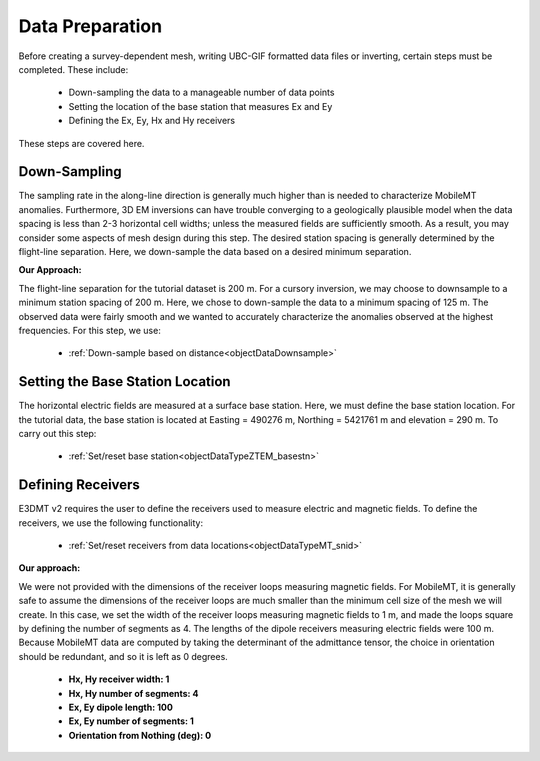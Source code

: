 .. _comprehensive_workflow_mmt_4:


Data Preparation
================

Before creating a survey-dependent mesh, writing UBC-GIF formatted data files or inverting, certain steps must be completed. These include:

    - Down-sampling the data to a manageable number of data points
    - Setting the location of the base station that measures Ex and Ey
    - Defining the Ex, Ey, Hx and Hy receivers

These steps are covered here.

Down-Sampling
^^^^^^^^^^^^^

The sampling rate in the along-line direction is generally much higher than is needed to characterize MobileMT anomalies. Furthermore, 3D EM inversions can have trouble converging to a geologically plausible model when the data spacing is less than 2-3 horizontal cell widths; unless the measured fields are sufficiently smooth. As a result, you may consider some aspects of mesh design during this step. The desired station spacing is generally determined by the flight-line separation. Here, we down-sample the data based on a desired minimum separation.

**Our Approach:**

The flight-line separation for the tutorial dataset is 200 m. For a cursory inversion, we may choose to downsample to a minimum station spacing of 200 m.
Here, we chose to down-sample the data to a minimum spacing of 125 m. The observed data were fairly smooth and we wanted to accurately characterize the anomalies observed at the highest frequencies. For this step, we use:

    - :ref:`Down-sample based on distance<objectDataDownsample>`


Setting the Base Station Location
^^^^^^^^^^^^^^^^^^^^^^^^^^^^^^^^^

The horizontal electric fields are measured at a surface base station. Here, we must define the base station location. For the tutorial data, the base station is located at Easting = 490276 m, Northing = 5421761 m and elevation = 290 m. To carry out this step:

    - :ref:`Set/reset base station<objectDataTypeZTEM_basestn>`


Defining Receivers
^^^^^^^^^^^^^^^^^^

E3DMT v2 requires the user to define the receivers used to measure electric and magnetic fields. To define the receivers, we use the following functionality:

    - :ref:`Set/reset receivers from data locations<objectDataTypeMT_snid>`

**Our approach:**

We were not provided with the dimensions of the receiver loops measuring magnetic fields. For MobileMT, it is generally safe to assume the dimensions of the receiver loops are much smaller than the minimum cell size of the mesh we will create. In this case, we set the width of the receiver loops measuring magnetic fields to 1 m, and made the loops square by defining the number of segments as 4. The lengths of the dipole receivers measuring electric fields were 100 m. Because MobileMT data are computed by taking the determinant of the admittance tensor, the choice in orientation should be redundant, and so it is left as 0 degrees.

    - **Hx, Hy receiver width: 1**
    - **Hx, Hy number of segments: 4**
    - **Ex, Ey dipole length: 100**
    - **Ex, Ey number of segments: 1**
    - **Orientation from Nothing (deg): 0**
